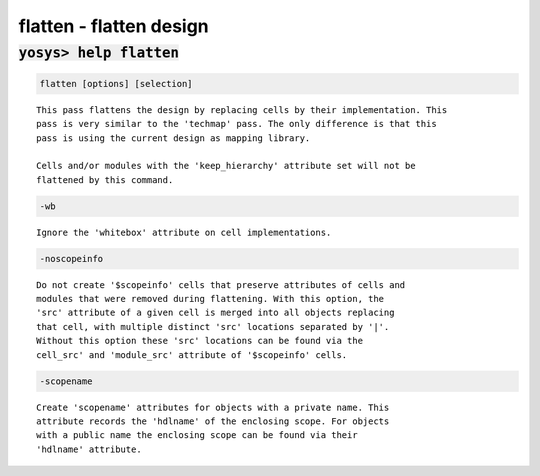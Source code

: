 ========================
flatten - flatten design
========================

.. raw:: latex

    \begin{comment}

:code:`yosys> help flatten`
--------------------------------------------------------------------------------

.. container:: cmdref


    .. code:: yoscrypt

        flatten [options] [selection]

    ::

        This pass flattens the design by replacing cells by their implementation. This
        pass is very similar to the 'techmap' pass. The only difference is that this
        pass is using the current design as mapping library.

        Cells and/or modules with the 'keep_hierarchy' attribute set will not be
        flattened by this command.


    .. code:: yoscrypt

        -wb

    ::

            Ignore the 'whitebox' attribute on cell implementations.


    .. code:: yoscrypt

        -noscopeinfo

    ::

            Do not create '$scopeinfo' cells that preserve attributes of cells and
            modules that were removed during flattening. With this option, the
            'src' attribute of a given cell is merged into all objects replacing
            that cell, with multiple distinct 'src' locations separated by '|'.
            Without this option these 'src' locations can be found via the
            cell_src' and 'module_src' attribute of '$scopeinfo' cells.


    .. code:: yoscrypt

        -scopename

    ::

            Create 'scopename' attributes for objects with a private name. This
            attribute records the 'hdlname' of the enclosing scope. For objects
            with a public name the enclosing scope can be found via their
            'hdlname' attribute.

.. raw:: latex

    \end{comment}

.. only:: latex

    ::

        
            flatten [options] [selection]
        
        This pass flattens the design by replacing cells by their implementation. This
        pass is very similar to the 'techmap' pass. The only difference is that this
        pass is using the current design as mapping library.
        
        Cells and/or modules with the 'keep_hierarchy' attribute set will not be
        flattened by this command.
        
            -wb
                Ignore the 'whitebox' attribute on cell implementations.
        
            -noscopeinfo
                Do not create '$scopeinfo' cells that preserve attributes of cells and
                modules that were removed during flattening. With this option, the
                'src' attribute of a given cell is merged into all objects replacing
                that cell, with multiple distinct 'src' locations separated by '|'.
                Without this option these 'src' locations can be found via the
                cell_src' and 'module_src' attribute of '$scopeinfo' cells.
        
            -scopename
                Create 'scopename' attributes for objects with a private name. This
                attribute records the 'hdlname' of the enclosing scope. For objects
                with a public name the enclosing scope can be found via their
                'hdlname' attribute.
        
